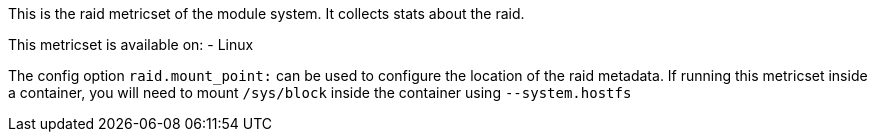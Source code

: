 This is the raid metricset of the module system. It collects stats about the raid.

This metricset is available on:
- Linux

The config option `raid.mount_point:` can be used to configure the location of the raid metadata. If running this metricset inside a container, you will need to mount `/sys/block` inside the container using `--system.hostfs`
